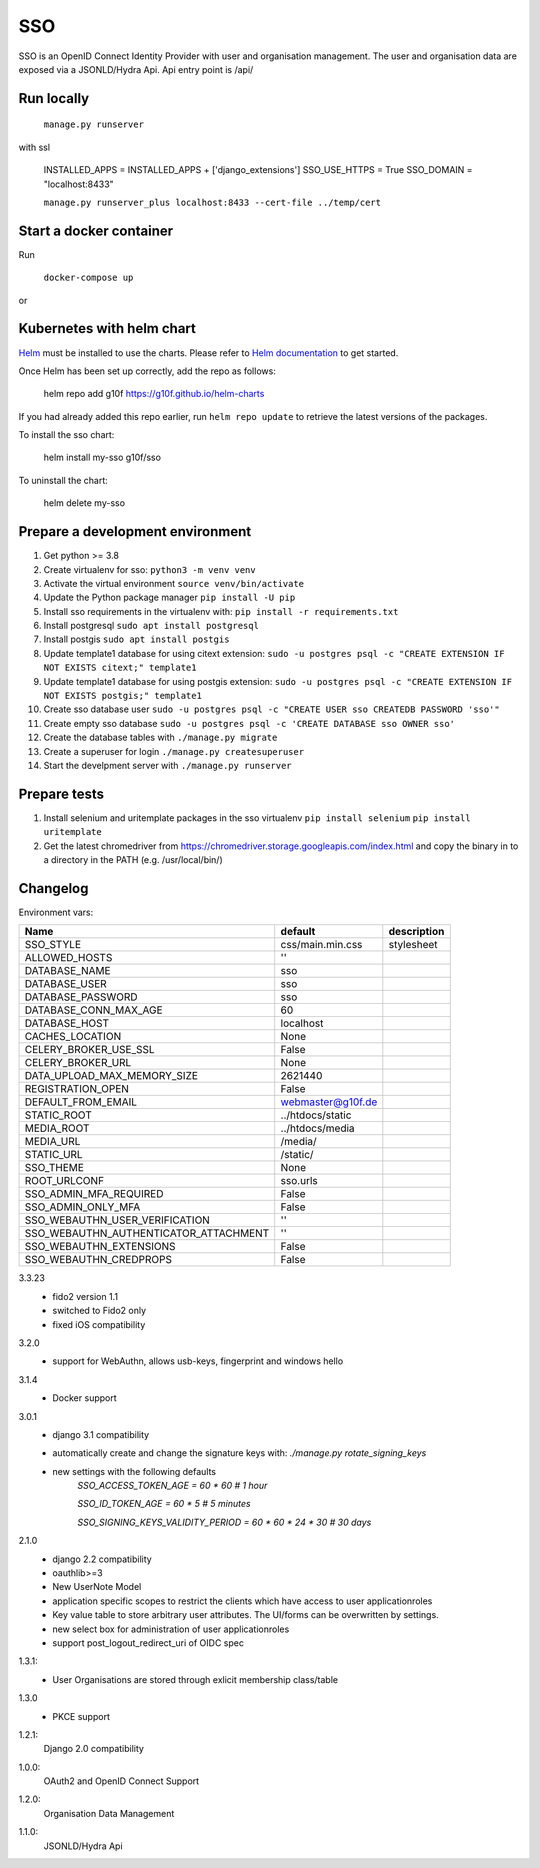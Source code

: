 ===
SSO
===
SSO is an OpenID Connect Identity Provider with user and organisation management.
The user and organisation data are exposed via a JSONLD/Hydra Api. Api entry point is /api/

Run locally
-----------

 ``manage.py runserver``

with ssl

    INSTALLED_APPS = INSTALLED_APPS + ['django_extensions']
    SSO_USE_HTTPS = True
    SSO_DOMAIN = "localhost:8433"


    ``manage.py runserver_plus localhost:8433 --cert-file ../temp/cert``

Start a docker container
------------------------
Run

 ``docker-compose up``

or

Kubernetes with helm chart
--------------------------

.. _Helm: https://helm.sh
.. _`Helm documentation`: https://helm.sh/docs
Helm_ must be installed to use the charts. Please refer to `Helm documentation`_ to get started.

Once Helm has been set up correctly, add the repo as follows:

    helm repo add g10f https://g10f.github.io/helm-charts

If you had already added this repo earlier, run ``helm repo update`` to retrieve
the latest versions of the packages.

To install the sso chart:

    helm install my-sso g10f/sso

To uninstall the chart:

    helm delete my-sso

Prepare a development environment
----------------------------------

#) Get python >= 3.8
#) Create virtualenv for sso:  ``python3 -m venv venv``
#) Activate the virtual environment ``source venv/bin/activate``
#) Update the Python package manager ``pip install -U pip``
#) Install sso requirements in the virtualenv with: ``pip install -r requirements.txt``
#) Install postgresql ``sudo apt install postgresql``
#) Install postgis ``sudo apt install postgis``
#) Update template1 database for using citext extension:  ``sudo -u postgres psql -c "CREATE EXTENSION IF NOT EXISTS citext;" template1``
#) Update template1 database for using postgis extension:  ``sudo -u postgres psql -c "CREATE EXTENSION IF NOT EXISTS postgis;" template1``
#) Create sso database user ``sudo -u postgres psql -c "CREATE USER sso CREATEDB PASSWORD 'sso'"``
#) Create empty sso database ``sudo -u postgres psql -c 'CREATE DATABASE sso OWNER sso'``
#) Create the database tables with ``./manage.py migrate``
#) Create a superuser for login ``./manage.py createsuperuser``
#) Start the develpment server with ``./manage.py runserver``

Prepare tests
-------------

#) Install selenium and uritemplate packages in the sso virtualenv ``pip install selenium`` ``pip install uritemplate``
#) Get the latest chromedriver from https://chromedriver.storage.googleapis.com/index.html and copy the binary in to a directory in the PATH (e.g. /usr/local/bin/)

Changelog
----------

Environment vars:

======================================= =========================  =========================
Name                                    default                    description
======================================= =========================  =========================
SSO_STYLE                               css/main.min.css           stylesheet
ALLOWED_HOSTS                           ''
DATABASE_NAME                           sso
DATABASE_USER                           sso
DATABASE_PASSWORD                       sso
DATABASE_CONN_MAX_AGE                   60
DATABASE_HOST                           localhost
CACHES_LOCATION                         None
CELERY_BROKER_USE_SSL                   False
CELERY_BROKER_URL                       None
DATA_UPLOAD_MAX_MEMORY_SIZE             2621440
REGISTRATION_OPEN                       False
DEFAULT_FROM_EMAIL                      webmaster@g10f.de
STATIC_ROOT                             ../htdocs/static
MEDIA_ROOT                              ../htdocs/media
MEDIA_URL                               /media/
STATIC_URL                              /static/
SSO_THEME                               None
ROOT_URLCONF                            sso.urls
SSO_ADMIN_MFA_REQUIRED                  False
SSO_ADMIN_ONLY_MFA                      False
SSO_WEBAUTHN_USER_VERIFICATION          ''
SSO_WEBAUTHN_AUTHENTICATOR_ATTACHMENT   ''
SSO_WEBAUTHN_EXTENSIONS                 False
SSO_WEBAUTHN_CREDPROPS                  False
======================================= =========================  =========================

3.3.23
 - fido2 version 1.1
 - switched to Fido2 only
 - fixed iOS compatibility

3.2.0
 - support for WebAuthn, allows usb-keys, fingerprint and windows hello

3.1.4
 - Docker support

3.0.1
 - django 3.1 compatibility
 - automatically create and change the signature keys with:
   `./manage.py rotate_signing_keys`
 - new settings with the following defaults
     `SSO_ACCESS_TOKEN_AGE = 60 * 60  # 1 hour`

     `SSO_ID_TOKEN_AGE = 60 * 5  # 5 minutes`

     `SSO_SIGNING_KEYS_VALIDITY_PERIOD = 60 * 60 * 24 * 30  # 30 days`

2.1.0
 - django 2.2 compatibility
 - oauthlib>=3
 - New UserNote Model
 - application specific scopes to restrict the clients which have access to user applicationroles
 - Key value table to store arbitrary user attributes. The UI/forms can be overwritten by settings.
 - new select box for administration of user applicationroles
 - support post_logout_redirect_uri of OIDC spec

1.3.1:
 - User Organisations are stored through exlicit membership class/table

1.3.0
 - PKCE support

1.2.1:
 Django 2.0 compatibility

1.0.0:
 OAuth2 and OpenID Connect Support

1.2.0:
 Organisation Data Management

1.1.0:
 JSONLD/Hydra Api
